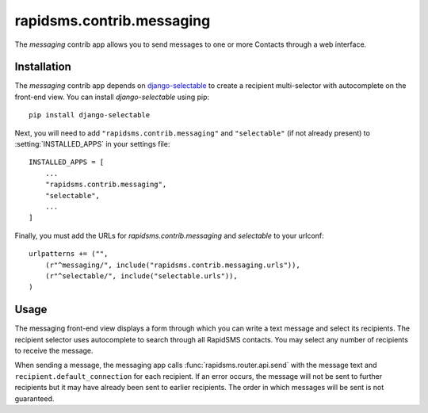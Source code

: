 ==========================
rapidsms.contrib.messaging
==========================

.. module:: rapidsms.contrib.messaging

The `messaging` contrib app allows you to send messages to one or more Contacts
through a web interface.

.. _messaging-installation:

Installation
============

The `messaging` contrib app depends on `django-selectable
<http://django-selectable.readthedocs.org/>`_ to create a recipient
multi-selector with autocomplete on the front-end view. You can install
`django-selectable` using pip::

    pip install django-selectable

Next, you will need to add ``"rapidsms.contrib.messaging"`` and ``"selectable"`` (if
not already present) to :setting:`INSTALLED_APPS` in your settings file::

    INSTALLED_APPS = [
        ...
        "rapidsms.contrib.messaging",
        "selectable",
        ...
    ]

Finally, you must add the URLs for `rapidsms.contrib.messaging` and
`selectable` to your urlconf::

    urlpatterns += ("",
        (r"^messaging/", include("rapidsms.contrib.messaging.urls")),
        (r"^selectable/", include("selectable.urls")),
    )

.. _messaging-usage:

Usage
=====

The messaging front-end view displays a form through which you can write a
text message and select its recipients. The recipient selector uses
autocomplete to search through all RapidSMS contacts. You may select any
number of recipients to receive the message.

When sending a message, the messaging app calls :func:`rapidsms.router.api.send`
with the message text and ``recipient.default_connection`` for each recipient.
If an error occurs, the message will not be sent to further recipients but it
may have already been sent to earlier recipients. The order in which messages
will be sent is not guaranteed.
